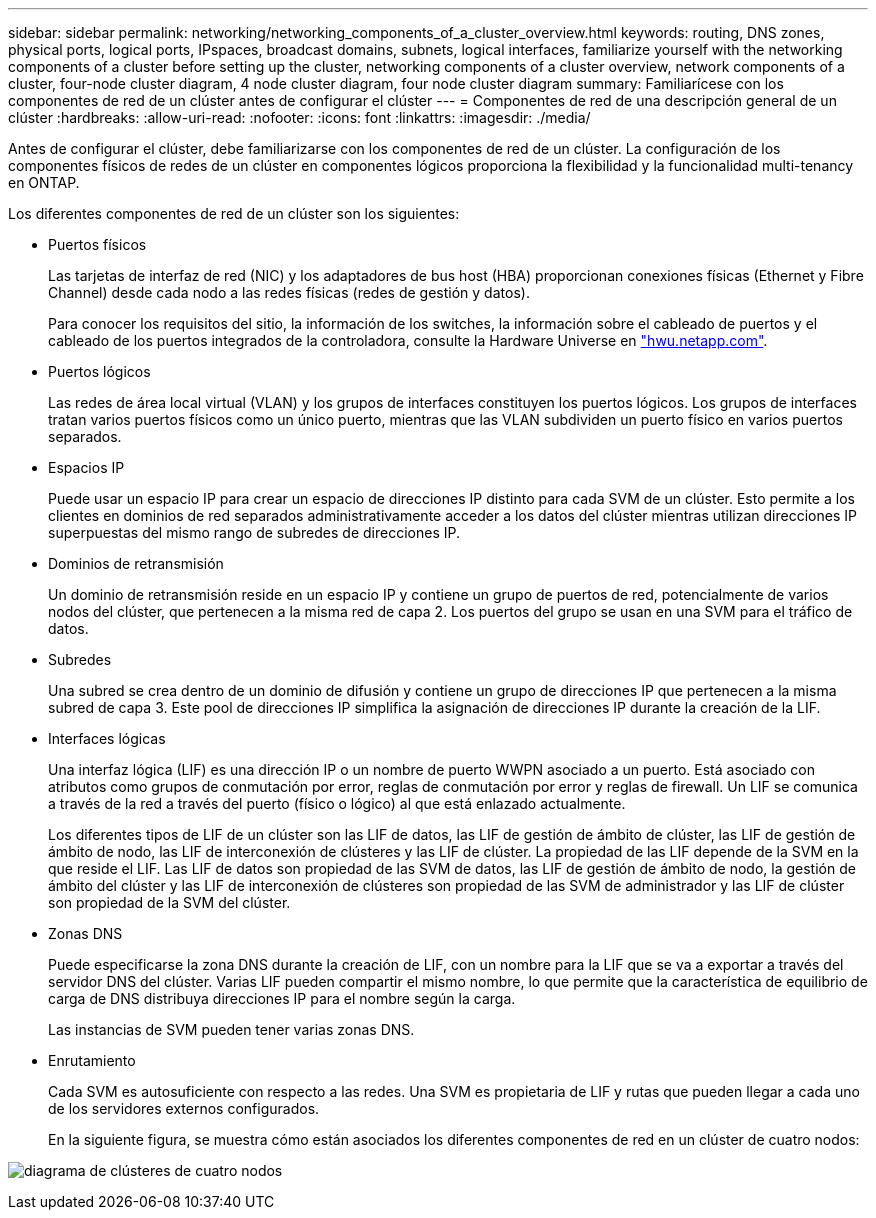 ---
sidebar: sidebar 
permalink: networking/networking_components_of_a_cluster_overview.html 
keywords: routing, DNS zones, physical ports, logical ports, IPspaces, broadcast domains, subnets, logical interfaces, familiarize yourself with the networking components of a cluster before setting up the cluster, networking components of a cluster overview, network components of a cluster, four-node cluster diagram, 4 node cluster diagram, four node cluster diagram 
summary: Familiarícese con los componentes de red de un clúster antes de configurar el clúster 
---
= Componentes de red de una descripción general de un clúster
:hardbreaks:
:allow-uri-read: 
:nofooter: 
:icons: font
:linkattrs: 
:imagesdir: ./media/


[role="lead"]
Antes de configurar el clúster, debe familiarizarse con los componentes de red de un clúster. La configuración de los componentes físicos de redes de un clúster en componentes lógicos proporciona la flexibilidad y la funcionalidad multi-tenancy en ONTAP.

Los diferentes componentes de red de un clúster son los siguientes:

* Puertos físicos
+
Las tarjetas de interfaz de red (NIC) y los adaptadores de bus host (HBA) proporcionan conexiones físicas (Ethernet y Fibre Channel) desde cada nodo a las redes físicas (redes de gestión y datos).

+
Para conocer los requisitos del sitio, la información de los switches, la información sobre el cableado de puertos y el cableado de los puertos integrados de la controladora, consulte la Hardware Universe en https://hwu.netapp.com/["hwu.netapp.com"^].

* Puertos lógicos
+
Las redes de área local virtual (VLAN) y los grupos de interfaces constituyen los puertos lógicos. Los grupos de interfaces tratan varios puertos físicos como un único puerto, mientras que las VLAN subdividen un puerto físico en varios puertos separados.

* Espacios IP
+
Puede usar un espacio IP para crear un espacio de direcciones IP distinto para cada SVM de un clúster. Esto permite a los clientes en dominios de red separados administrativamente acceder a los datos del clúster mientras utilizan direcciones IP superpuestas del mismo rango de subredes de direcciones IP.

* Dominios de retransmisión
+
Un dominio de retransmisión reside en un espacio IP y contiene un grupo de puertos de red, potencialmente de varios nodos del clúster, que pertenecen a la misma red de capa 2. Los puertos del grupo se usan en una SVM para el tráfico de datos.

* Subredes
+
Una subred se crea dentro de un dominio de difusión y contiene un grupo de direcciones IP que pertenecen a la misma subred de capa 3. Este pool de direcciones IP simplifica la asignación de direcciones IP durante la creación de la LIF.

* Interfaces lógicas
+
Una interfaz lógica (LIF) es una dirección IP o un nombre de puerto WWPN asociado a un puerto. Está asociado con atributos como grupos de conmutación por error, reglas de conmutación por error y reglas de firewall. Un LIF se comunica a través de la red a través del puerto (físico o lógico) al que está enlazado actualmente.

+
Los diferentes tipos de LIF de un clúster son las LIF de datos, las LIF de gestión de ámbito de clúster, las LIF de gestión de ámbito de nodo, las LIF de interconexión de clústeres y las LIF de clúster. La propiedad de las LIF depende de la SVM en la que reside el LIF. Las LIF de datos son propiedad de las SVM de datos, las LIF de gestión de ámbito de nodo, la gestión de ámbito del clúster y las LIF de interconexión de clústeres son propiedad de las SVM de administrador y las LIF de clúster son propiedad de la SVM del clúster.

* Zonas DNS
+
Puede especificarse la zona DNS durante la creación de LIF, con un nombre para la LIF que se va a exportar a través del servidor DNS del clúster. Varias LIF pueden compartir el mismo nombre, lo que permite que la característica de equilibrio de carga de DNS distribuya direcciones IP para el nombre según la carga.

+
Las instancias de SVM pueden tener varias zonas DNS.

* Enrutamiento
+
Cada SVM es autosuficiente con respecto a las redes. Una SVM es propietaria de LIF y rutas que pueden llegar a cada uno de los servidores externos configurados.

+
En la siguiente figura, se muestra cómo están asociados los diferentes componentes de red en un clúster de cuatro nodos:



image:ontap_nm_image2.jpeg["diagrama de clústeres de cuatro nodos"]
